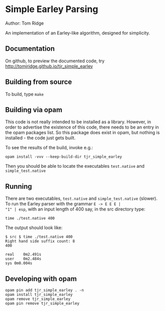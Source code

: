 * Simple Earley Parsing

Author: Tom Ridge

An implementation of an Earley-like algorithm, designed for
simplicity.

** Documentation

# assert(repo_name=tjr_simple_earley) and below

On github, to preview the documented code, try 
http://tomjridge.github.io/tjr_simple_earley



** Building from source

To build, type ~make~


** Building via opam

This code is not really intended to be installed as a
library. However, in order to advertise the existence of this code,
there needs to be an entry in the opam packages list. So this package
does exist in opam, but nothing is installed - the code just gets
built.

To see the results of the build, invoke e.g.:

# NOTE repo_name

#+BEGIN_SRC
opam install -vvv --keep-build-dir tjr_simple_earley 
#+END_SRC


Then you should be able to locate the executables ~test.native~ and
~simple_test.native~



** Running

There are two executables, ~test.native~ and ~simple_test.native~
(slower). To run the Earley parser with the grammar ~E -> E E E |
"1" | esp~, with an input length of 400 say, in the src directory
type:

#+BEGIN_SRC
time ./test.native 400
#+END_SRC

The output should look like:

#+BEGIN_SRC
$ src $ time ./test.native 400
Right hand side suffix count: 8
400

real	0m2.491s
user	0m2.484s
sys	0m0.004s
#+END_SRC


** Developing with opam

#+BEGIN_SRC
opam pin add tjr_simple_earley . -n
opam install tjr_simple_earley
opam remove tjr_simple_earley
opam pin remove tjr_simple_earley
#+END_SRC



